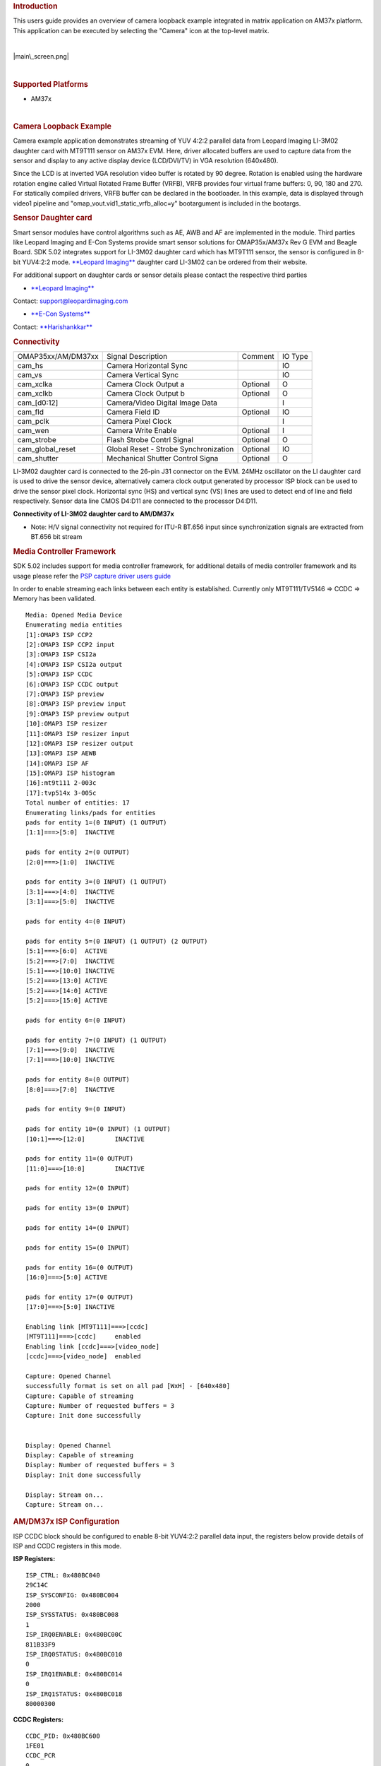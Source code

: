 .. http://processors.wiki.ti.com/index.php/Camera_Users_Guide
.. rubric:: Introduction
   :name: introduction

This users guide provides an overview of camera loopback example
integrated in matrix application on AM37x platform. This application can
be executed by selecting the "Camera" icon at the top-level matrix.

| 

.. raw:: html

   <div class="center">

.. raw:: html

   <div class="floatnone">

|main\_screen.png|

.. raw:: html

   </div>

.. raw:: html

   </div>

| 

.. rubric:: Supported Platforms
   :name: supported-platforms

-  AM37x

| 

.. rubric:: Camera Loopback Example
   :name: camera-loopback-example

Camera example application demonstrates streaming of YUV 4:2:2 parallel
data from Leopard Imaging LI-3M02 daughter card with MT9T111 sensor on
AM37x EVM. Here, driver allocated buffers are used to capture data from
the sensor and display to any active display device (LCD/DVI/TV) in VGA
resolution (640x480).

Since the LCD is at inverted VGA resolution video buffer is rotated by
90 degree. Rotation is enabled using the hardware rotation engine called
Virtual Rotated Frame Buffer (VRFB), VRFB provides four virtual frame
buffers: 0, 90, 180 and 270. For statically compiled drivers, VRFB
buffer can be declared in the bootloader. In this example, data is
displayed through video1 pipeline and
"omap\_vout.vid1\_static\_vrfb\_alloc=y" bootargument is included in the
bootargs.

.. rubric:: Sensor Daughter card
   :name: sensor-daughter-card

Smart sensor modules have control algorithms such as AE, AWB and AF are
implemented in the module. Third parties like Leopard Imaging and E-Con
Systems provide smart sensor solutions for OMAP35x/AM37x Rev G EVM and
Beagle Board. SDK 5.02 integrates support for LI-3M02 daughter card
which has MT9T111 sensor, the sensor is configured in 8-bit YUV4:2:2
mode. `**Leopard
Imaging** <https://www.leopardimaging.com/3M_Camera_Module_Board.html>`__
daughter card LI-3M02 can be ordered from their website.

For additional support on daughter cards or sensor details please
contact the respective third parties

-  `**Leopard Imaging** <https://www.leopardimaging.com>`__

Contact: support@leopardimaging.com

-  `**E-Con Systems** <http://www.e-consystems.com>`__

Contact: `**Harishankkar** <mailto:harishankkar@e-consystems.com>`__

.. rubric:: Connectivity
   :name: connectivity

+----------------------+-----------------------------------------+------------+-----------+
| OMAP35xx/AM/DM37xx   | Signal Description                      | Comment    | IO Type   |
+----------------------+-----------------------------------------+------------+-----------+
| cam\_hs              | Camera Horizontal Sync                  |            | IO        |
+----------------------+-----------------------------------------+------------+-----------+
| cam\_vs              | Camera Vertical Sync                    |            | IO        |
+----------------------+-----------------------------------------+------------+-----------+
| cam\_xclka           | Camera Clock Output a                   | Optional   | O         |
+----------------------+-----------------------------------------+------------+-----------+
| cam\_xclkb           | Camera Clock Output b                   | Optional   | O         |
+----------------------+-----------------------------------------+------------+-----------+
| cam\_[d0:12]         | Camera/Video Digital Image Data         |            | I         |
+----------------------+-----------------------------------------+------------+-----------+
| cam\_fld             | Camera Field ID                         | Optional   | IO        |
+----------------------+-----------------------------------------+------------+-----------+
| cam\_pclk            | Camera Pixel Clock                      |            | I         |
+----------------------+-----------------------------------------+------------+-----------+
| cam\_wen             | Camera Write Enable                     | Optional   | I         |
+----------------------+-----------------------------------------+------------+-----------+
| cam\_strobe          | Flash Strobe Contrl Signal              | Optional   | O         |
+----------------------+-----------------------------------------+------------+-----------+
| cam\_global\_reset   | Global Reset - Strobe Synchronization   | Optional   | IO        |
+----------------------+-----------------------------------------+------------+-----------+
| cam\_shutter         | Mechanical Shutter Control Signa        | Optional   | O         |
+----------------------+-----------------------------------------+------------+-----------+

LI-3M02 daughter card is connected to the 26-pin J31 connector on the
EVM. 24MHz oscillator on the LI daughter card is used to drive the
sensor device, alternatively camera clock output generated by processor
ISP block can be used to drive the sensor pixel clock. Horizontal sync
(HS) and vertical sync (VS) lines are used to detect end of line and
field respectively. Sensor data line CMOS D4:D11 are connected to the
processor D4:D11.

.. Image:: ../images/AM37xx_LI-3M02_Single_Camera_Approach.png

**Connectivity of LI-3M02 daughter card to AM/DM37x**

-  Note: H/V signal connectivity not required for ITU-R BT.656 input
   since synchronization signals are extracted from BT.656 bit stream

.. rubric:: Media Controller Framework
   :name: media-controller-framework

SDK 5.02 includes support for media controller framework, for additional
details of media controller framework and its usage please refer the
`PSP capture driver users
guide <http://processors.wiki.ti.com/index.php/UserGuideOmap35xCaptureDriver_PSP_04.02.00.07>`__

In order to enable streaming each links between each entity is
established. Currently only MT9T111/TV5146 => CCDC => Memory has been
validated.

::

    Media: Opened Media Device
    Enumerating media entities
    [1]:OMAP3 ISP CCP2
    [2]:OMAP3 ISP CCP2 input
    [3]:OMAP3 ISP CSI2a
    [4]:OMAP3 ISP CSI2a output
    [5]:OMAP3 ISP CCDC
    [6]:OMAP3 ISP CCDC output
    [7]:OMAP3 ISP preview
    [8]:OMAP3 ISP preview input
    [9]:OMAP3 ISP preview output
    [10]:OMAP3 ISP resizer
    [11]:OMAP3 ISP resizer input
    [12]:OMAP3 ISP resizer output
    [13]:OMAP3 ISP AEWB
    [14]:OMAP3 ISP AF
    [15]:OMAP3 ISP histogram
    [16]:mt9t111 2-003c
    [17]:tvp514x 3-005c
    Total number of entities: 17
    Enumerating links/pads for entities
    pads for entity 1=(0 INPUT) (1 OUTPUT)
    [1:1]===>[5:0]  INACTIVE

    pads for entity 2=(0 OUTPUT)
    [2:0]===>[1:0]  INACTIVE

    pads for entity 3=(0 INPUT) (1 OUTPUT)
    [3:1]===>[4:0]  INACTIVE
    [3:1]===>[5:0]  INACTIVE

    pads for entity 4=(0 INPUT)

    pads for entity 5=(0 INPUT) (1 OUTPUT) (2 OUTPUT)
    [5:1]===>[6:0]  ACTIVE
    [5:2]===>[7:0]  INACTIVE
    [5:1]===>[10:0] INACTIVE
    [5:2]===>[13:0] ACTIVE
    [5:2]===>[14:0] ACTIVE
    [5:2]===>[15:0] ACTIVE

    pads for entity 6=(0 INPUT)

    pads for entity 7=(0 INPUT) (1 OUTPUT)
    [7:1]===>[9:0]  INACTIVE
    [7:1]===>[10:0] INACTIVE

    pads for entity 8=(0 OUTPUT)
    [8:0]===>[7:0]  INACTIVE

    pads for entity 9=(0 INPUT)

    pads for entity 10=(0 INPUT) (1 OUTPUT)
    [10:1]===>[12:0]        INACTIVE

    pads for entity 11=(0 OUTPUT)
    [11:0]===>[10:0]        INACTIVE

    pads for entity 12=(0 INPUT)

    pads for entity 13=(0 INPUT)

    pads for entity 14=(0 INPUT)

    pads for entity 15=(0 INPUT)

    pads for entity 16=(0 OUTPUT)
    [16:0]===>[5:0] ACTIVE

    pads for entity 17=(0 OUTPUT)
    [17:0]===>[5:0] INACTIVE

    Enabling link [MT9T111]===>[ccdc]
    [MT9T111]===>[ccdc]     enabled
    Enabling link [ccdc]===>[video_node]
    [ccdc]===>[video_node]  enabled

    Capture: Opened Channel
    successfully format is set on all pad [WxH] - [640x480]
    Capture: Capable of streaming
    Capture: Number of requested buffers = 3
    Capture: Init done successfully


    Display: Opened Channel
    Display: Capable of streaming
    Display: Number of requested buffers = 3
    Display: Init done successfully

    Display: Stream on...
    Capture: Stream on...

.. rubric:: AM/DM37x ISP Configuration
   :name: amdm37x-isp-configuration

ISP CCDC block should be configured to enable 8-bit YUV4:2:2 parallel
data input, the registers below provide details of ISP and CCDC
registers in this mode.

**ISP Registers:**

::

    ISP_CTRL: 0x480BC040
    29C14C
    ISP_SYSCONFIG: 0x480BC004
    2000
    ISP_SYSSTATUS: 0x480BC008
    1
    ISP_IRQ0ENABLE: 0x480BC00C
    811B33F9
    ISP_IRQ0STATUS: 0x480BC010
    0
    ISP_IRQ1ENABLE: 0x480BC014
    0
    ISP_IRQ1STATUS: 0x480BC018
    80000300

**CCDC Registers:**

::

    CCDC_PID: 0x480BC600
    1FE01
    CCDC_PCR
    0
    CCDC_SYN_MODE: 0x480BC604
    31000
    CCDC_HD_VD_WID: 0x480BC60C
    0
    CCDC_PIX_LINES: 0x480BC610
    0
    CCDC_HORZ_INFO: 0x480BC614
    27F
    CCDC_VERT_START: 0x480BC618
    0
    CCDC_VERT_LINES: 0x480BC61C
    1DF
    CCDC_CULLING: 0x480BC620
    FFFF00FF
    CCDC_HSIZE_OFF: 0x480BC624
    500
    CCDC_SDOFST: 0x480BC628
    0
    CCDC_SDR_ADDR: 0x480BC62C
    1C5000
    CCDC_CLAMP: 0x480BC630
    10
    CCDC_DCSUB: 0x480BC634
    40
    CCDC_COLPTN: 0x480BC63
    0
    CCDC_BLKCMP: 0x480BC63C
    0
    CCDC_FPC: 0x480BC640
    0
    CCDC_FPC_ADDR: 0x480BC644
    0
    CCDC_VDINT: 0x480BC648
    1DE0140
    CCDC_ALAW: 0x480BC64C
    0
    CCDC_REC: 0x480BC650
    0
    CCDC_CFG: 0x480BC65
    8800
    CCDC_FMTCFG: 0x480BC658
    0
    CCDC_FMT_HORZ: 0x480BC65C
    280
    CCDC_FMT_VERT: 0x480BC660
    1E0
    CCDC_PRGEVEN0: 0x480BC684
    0
    CCDC_PRGEVEN1: 0x480BC688
    0
    CCDC_PRGODD0: 0x480BC68C
    0
    CCDC_PRGODD1: 0x480BC690
    0
    CCDC_VP_OUT: 0x480BC694
    3BE2800
    CCDC_LSC_CONFIG: 0x480BC698
    6600
    CCDC_LSC_INITIAL: 0x480BC69C
    0
    CCDC_LSC_TABLE_BA: 0x480BC6A0
    0
    CCDC_LSC_TABLE_OF: 0x480BC6A4
    0

.. rubric:: Other
   :name: other

-  For technical support please post your questions at
   `**http://e2e.ti.com** <http://e2e.ti.com>`__ or search forum post
   Database.

.. raw:: html

